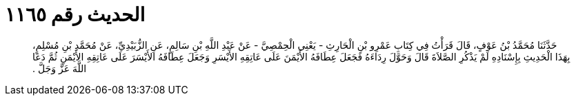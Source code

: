 
= الحديث رقم ١١٦٥

[quote.hadith]
حَدَّثَنَا مُحَمَّدُ بْنُ عَوْفٍ، قَالَ قَرَأْتُ فِي كِتَابِ عَمْرِو بْنِ الْحَارِثِ - يَعْنِي الْحِمْصِيَّ - عَنْ عَبْدِ اللَّهِ بْنِ سَالِمٍ، عَنِ الزُّبَيْدِيِّ، عَنْ مُحَمَّدِ بْنِ مُسْلِمٍ، بِهَذَا الْحَدِيثِ بِإِسْنَادِهِ لَمْ يَذْكُرِ الصَّلاَةَ قَالَ وَحَوَّلَ رِدَاءَهُ فَجَعَلَ عِطَافَهُ الأَيْمَنَ عَلَى عَاتِقِهِ الأَيْسَرِ وَجَعَلَ عِطَافَهُ الأَيْسَرَ عَلَى عَاتِقِهِ الأَيْمَنِ ثُمَّ دَعَا اللَّهَ عَزَّ وَجَلَّ ‏.‏